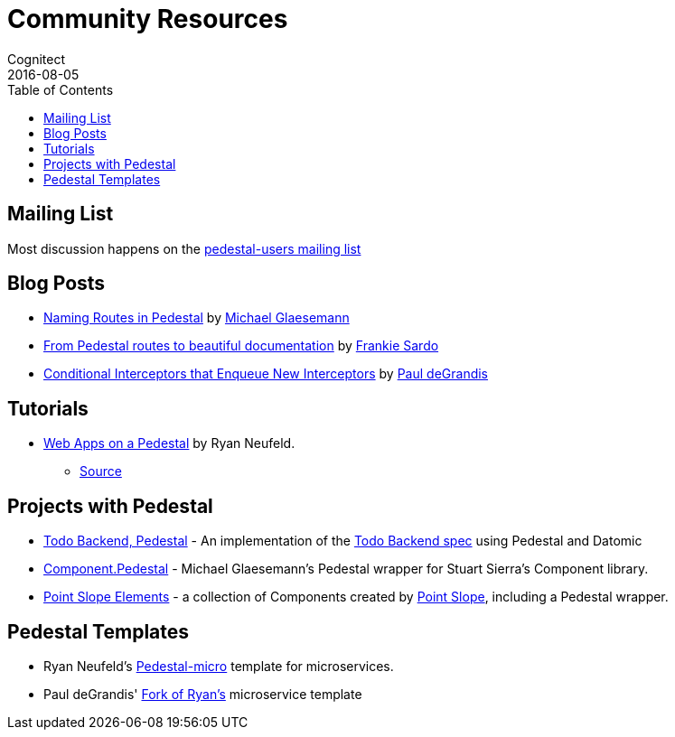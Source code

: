 = Community Resources
Cognitect
2016-08-05
:jbake-type: page
:toc: macro
:icons: font
:section: community

ifdef::env-github,env-browser[:outfilesuffix: .adoc]

toc::[]

== Mailing List

Most discussion happens on the
https://groups.google.com/forum/#!forum/pedestal-users[pedestal-users
mailing list]

== Blog Posts

* http://seespotcode.net/2016/08/03/naming-routes-in-pedestal[Naming Routes in Pedestal] by http://seespotcode.net/[Michael Glaesemann]
* http://frankiesardo.github.io/posts/2015-03-06-from-pedestal-routes-to-beautiful-documentation.html[From Pedestal routes to beautiful documentation] by http://frankiesardo.github.io/index.html[Frankie Sardo]
* https://gist.github.com/ohpauleez/15522bc408d8e09cd7657dd768643a5f[Conditional Interceptors that Enqueue New Interceptors] by https://github.com/ohpauleez[Paul deGrandis]

== Tutorials

* https://speakerdeck.com/rkneufeld/web-apps-on-a-pedestal[Web Apps on a Pedestal] by Ryan Neufeld.
** https://github.com/rkneufeld/pedestal-workshop[Source]


== Projects with Pedestal

* https://github.com/mtnygard/todo-backend-pedestal[Todo Backend, Pedestal] - An implementation of the http://www.todobackend.com/[Todo Backend spec] using Pedestal and Datomic
* https://github.com/grzm/component.pedestal[Component.Pedestal] - Michael Glaesemann's Pedestal wrapper for Stuart Sierra's Component library.
* https://github.com/pointslope/elements[Point Slope Elements] - a collection of Components created by https://www.pointslope.com/[Point Slope], including a Pedestal wrapper.

== Pedestal Templates

* Ryan Neufeld's link:https://github.com/rkneufeld/pedestal-micro[Pedestal-micro] template for microservices.
* Paul deGrandis' link:https://github.com/ohpauleez/pedestal-micro[Fork of Ryan's] microservice template
